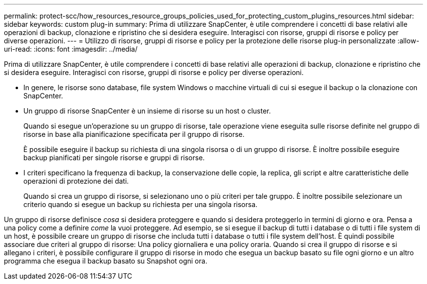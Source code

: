 ---
permalink: protect-scc/how_resources_resource_groups_policies_used_for_protecting_custom_plugins_resources.html 
sidebar: sidebar 
keywords: custom plug-in 
summary: Prima di utilizzare SnapCenter, è utile comprendere i concetti di base relativi alle operazioni di backup, clonazione e ripristino che si desidera eseguire. Interagisci con risorse, gruppi di risorse e policy per diverse operazioni. 
---
= Utilizzo di risorse, gruppi di risorse e policy per la protezione delle risorse plug-in personalizzate
:allow-uri-read: 
:icons: font
:imagesdir: ../media/


[role="lead"]
Prima di utilizzare SnapCenter, è utile comprendere i concetti di base relativi alle operazioni di backup, clonazione e ripristino che si desidera eseguire. Interagisci con risorse, gruppi di risorse e policy per diverse operazioni.

* In genere, le risorse sono database, file system Windows o macchine virtuali di cui si esegue il backup o la clonazione con SnapCenter.
* Un gruppo di risorse SnapCenter è un insieme di risorse su un host o cluster.
+
Quando si esegue un'operazione su un gruppo di risorse, tale operazione viene eseguita sulle risorse definite nel gruppo di risorse in base alla pianificazione specificata per il gruppo di risorse.

+
È possibile eseguire il backup su richiesta di una singola risorsa o di un gruppo di risorse. È inoltre possibile eseguire backup pianificati per singole risorse e gruppi di risorse.

* I criteri specificano la frequenza di backup, la conservazione delle copie, la replica, gli script e altre caratteristiche delle operazioni di protezione dei dati.
+
Quando si crea un gruppo di risorse, si selezionano uno o più criteri per tale gruppo. È inoltre possibile selezionare un criterio quando si esegue un backup su richiesta per una singola risorsa.



Un gruppo di risorse definisce _cosa_ si desidera proteggere e quando si desidera proteggerlo in termini di giorno e ora. Pensa a una policy come a definire _come_ la vuoi proteggere. Ad esempio, se si esegue il backup di tutti i database o di tutti i file system di un host, è possibile creare un gruppo di risorse che includa tutti i database o tutti i file system dell'host. È quindi possibile associare due criteri al gruppo di risorse: Una policy giornaliera e una policy oraria. Quando si crea il gruppo di risorse e si allegano i criteri, è possibile configurare il gruppo di risorse in modo che esegua un backup basato su file ogni giorno e un altro programma che esegua il backup basato su Snapshot ogni ora.
